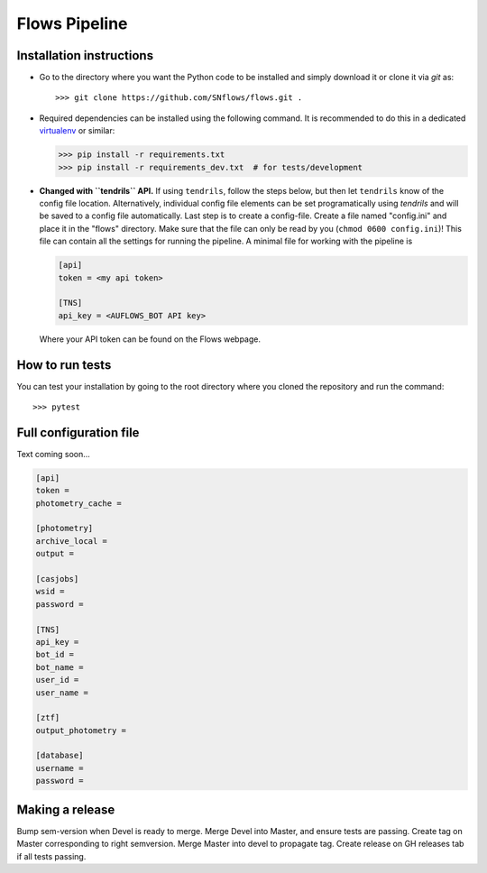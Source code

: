 ==============
Flows Pipeline
==============
.. image:: https://zenodo.org/badge/241705955.svg
   :target: https://zenodo.org/badge/latestdoi/241705955
.. image:: https://github.com/SNflows/flows/actions/workflows/tests.yml/badge.svg?branch=devel
    :target: https://github.com/SNflows/flows/actions/workflows/tests.yml
.. image:: https://codecov.io/github/SNflows/flows/branch/devel/graph/badge.svg?token=H8CQGPG0U6
    :target: https://codecov.io/github/SNflows/flows
.. image:: https://hitsofcode.com/github/SNflows/flows?branch=devel
    :alt: Hits-of-Code
    :target: https://hitsofcode.com/view/github/SNflows/flows?branch=devel
.. image:: https://img.shields.io/github/license/SNflows/flows.svg
    :alt: license
    :target: https://github.com/SNflows/flows/blob/devel/LICENSE

Installation instructions
=========================
* Go to the directory where you want the Python code to be installed and simply download it or clone it via *git* as::

  >>> git clone https://github.com/SNflows/flows.git .

* Required dependencies can be installed using the following command. It is recommended to do this in a dedicated `virtualenv <https://virtualenv.pypa.io/en/stable/>`_ or similar:

  >>> pip install -r requirements.txt
  >>> pip install -r requirements_dev.txt  # for tests/development

* **Changed with ``tendrils`` API.** If using ``tendrils``, follow the steps below, but then let ``tendrils`` know of the config file location. Alternatively, individual config file elements can be set programatically using `tendrils` and will be saved to a config file automatically. Last step is to create a config-file. Create a file named "config.ini" and place it in the "flows" directory. Make sure that the file can only be read by you (``chmod 0600 config.ini``)!
  This file can contain all the settings for running the pipeline. A minimal file for working with the pipeline is

  .. code-block:: ini

      [api]
      token = <my api token>

      [TNS]
      api_key = <AUFLOWS_BOT API key>

  Where your API token can be found on the Flows webpage. 


How to run tests
================
You can test your installation by going to the root directory where you cloned the repository and run the command::

>>> pytest

Full configuration file
=======================
Text coming soon...

.. code-block:: ini

    [api]
    token =
    photometry_cache =

    [photometry]
    archive_local =
    output =

    [casjobs]
    wsid =
    password =

    [TNS]
    api_key =
    bot_id =
    bot_name =
    user_id =
    user_name =

    [ztf]
    output_photometry =

    [database]
    username =
    password =

Making a release      
================
Bump sem-version when Devel is ready to merge.
Merge Devel into Master, and ensure tests are passing.
Create tag on Master corresponding to right semversion.
Merge Master into devel to propagate tag.
Create release on GH releases tab if all tests passing.
